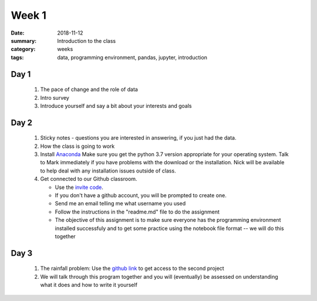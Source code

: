 Week 1  
######

:date: 2018-11-12
:summary: Introduction to the class
:category: weeks
:tags: data, programming environment, pandas, jupyter, introduction


=====
Day 1
=====

 1. The pace of change and the role of data 
 2. Intro survey
 3. Introduce yourself and say a bit about your interests and goals

=====
Day 2
=====

 1. Sticky notes - questions you are interested in answering, if you just had the data.
 2. How the class is going to work
 3. Install `Anaconda <https://www.anaconda.com/download>`_  Make sure you get the python 3.7 version appropriate for your operating system.  Talk to Mark immediately if you have problems with the download or the installation. Nick will be available to help deal with any installation issues outside of class.
 4. Get connected to our Github classroom. 
 
    * Use the `invite code <https://classroom.github.com/a/piBXYIBA>`_. 
    * If you don't have a github account, you will be prompted to create one.
    * Send me an email telling me what username you used
    * Follow the instructions in the "readme.md" file to do the assignment
    * The objective of this assignment is to make sure everyone has the programming environment installed successfuly and to get some practice using the notebook file format -- we will do this together


=====
Day 3
=====

 1. The rainfall problem: Use the `github link <https://classroom.github.com/a/puWUIi9I>`_ to get access to the second project
 2. We will talk through this program together and you will (eventually) be assessed on understanding what it does and how to write it yourself
